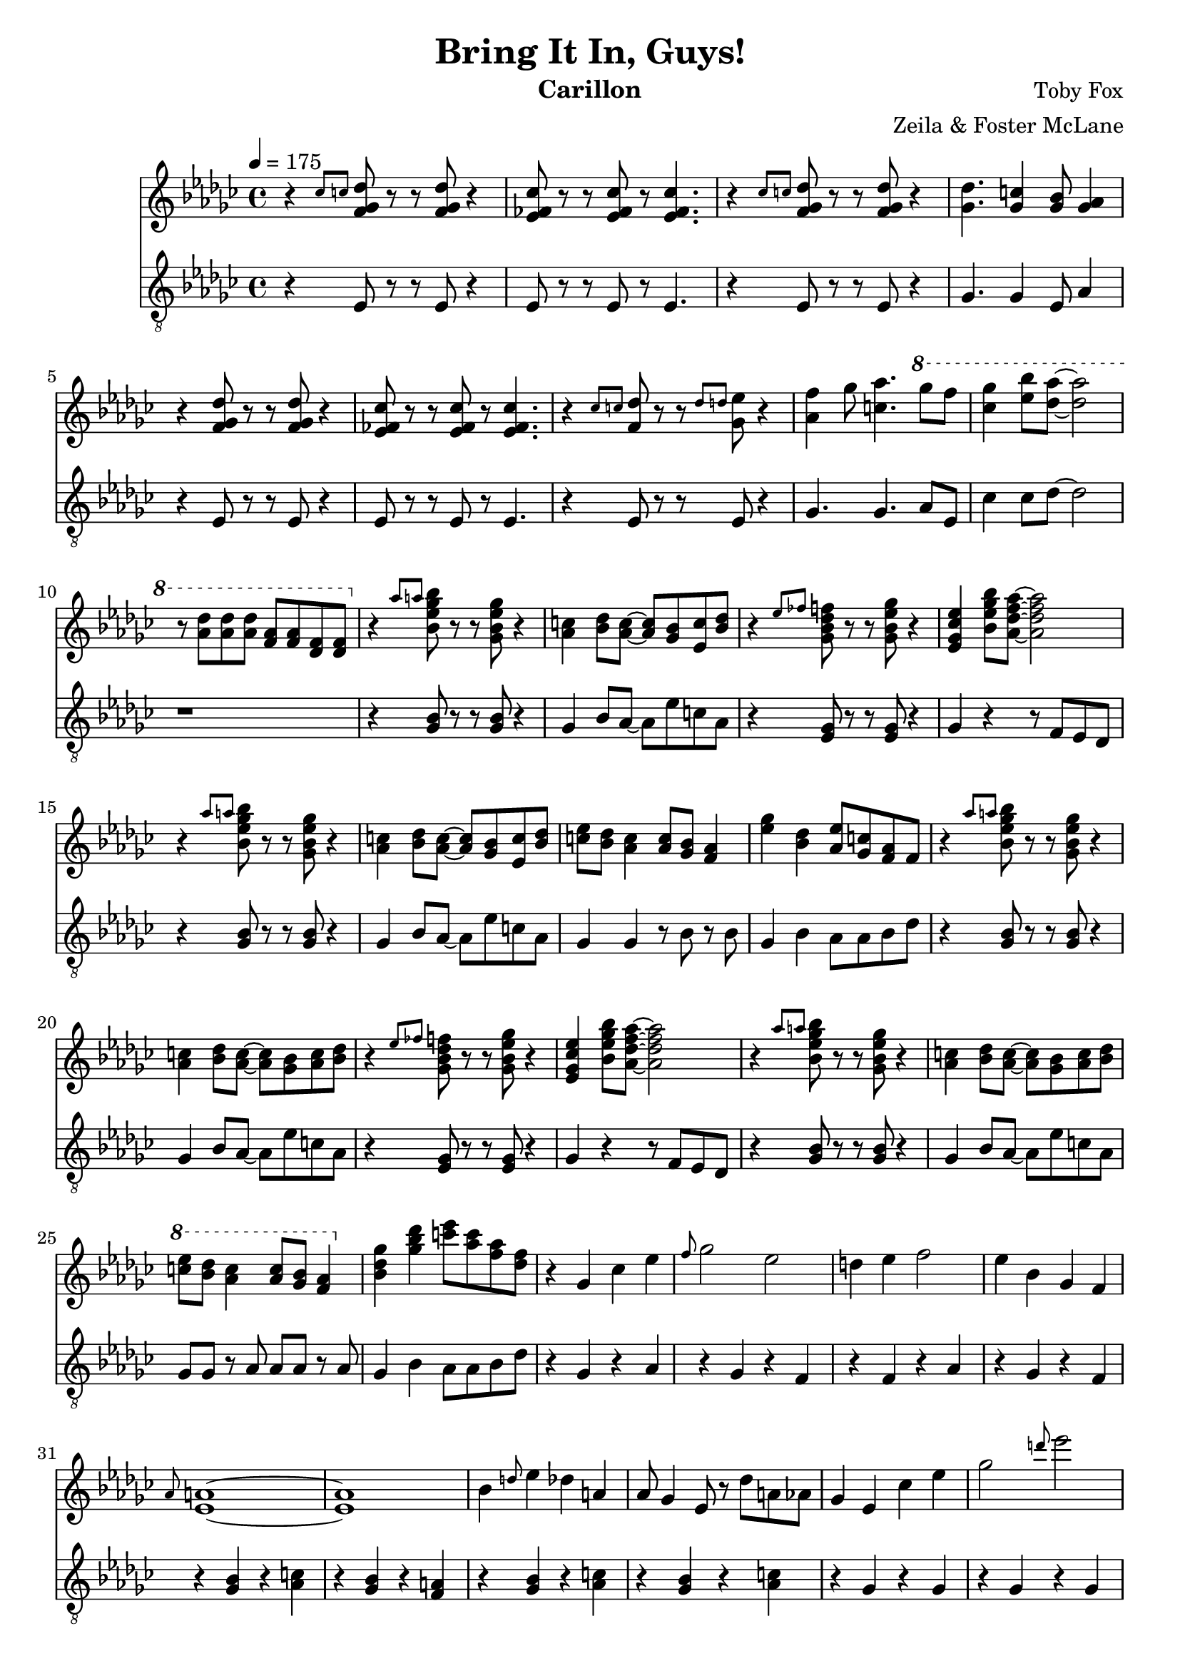 \version "2.18.2"

\header {
  title = "Bring It In, Guys!"
  instrument = "Carillon"
  composer = "Toby Fox"
  arranger = "Zeila & Foster McLane"
}

melody = \relative c'' {
  % Enemy Approaching
  \tempo 4 = 175 \key ges \major \time 4/4 r4 \grace { ces8 c } <f, ges des'>8 r r <f ges des'> r4
  <ees fes ces'>8 r r <ees fes ces'> r <ees fes ces'>4.
  r4 \grace { ces'8 c } <f, ges des'>8 r r <f ges des'> r4
  <ges des'>4. <ges c>4 <ges bes>8 <ges aes>4

  r4 <f ges des'>8 r r <f ges des'> r4
  <ees fes ces'>8 r r <ees fes ces'> r <ees fes ces'>4.
  r4 \grace { ces'8 c } <f, des'>8 r r \grace { des'8 d } <ges, ees'> r4
  <aes f'>4 ges'8 <c, aes'>4. \ottava #1 ges''8 f

  <ces ges'>4 <ees bes'>8 <des aes'>~ <des aes'>2
  r8 <aes des> <aes des> <aes des> <f aes> <f aes> <des f> <des f>

  \ottava #0 r4 \grace { aes'8 a } <bes, ees ges bes>8 r r <ges bes ees ges> r4
  <aes c>4 <bes des>8 <aes c>~ <aes c> <ges bes> <ees c'> <bes' des>
  r4 \grace { ees8 fes } <ges, bes des f>8 r r <ges bes ees ges> r4
  <ees ges ces ees>4 <bes' ees ges bes>8 <aes des f aes>~ <aes des f aes>2

  r4 \grace { aes'8 a } <bes, ees ges bes>8 r r <ges bes ees ges> r4
  <aes c>4 <bes des>8 <aes c>~ <aes c> <ges bes> <ees c'> <bes' des>
  <c ees>8 <bes des> <aes c>4 <aes c>8 <ges bes> <f aes>4
  <ees' ges>4 <bes des> <aes ees'>8 <ges c> <f aes> f

  r4 \grace { aes'8 a } <bes, ees ges bes>8 r r <ges bes ees ges> r4
  <aes c>4 <bes des>8 <aes c>~ <aes c> <ges bes> <aes c> <bes des>
  r4 \grace { ees8 fes } <ges, bes des f>8 r r <ges bes ees ges> r4
  <ees ges ces ees>4 <bes' ees ges bes>8 <aes des f aes>~ <aes des f aes>2

  r4 \grace { aes'8 a } <bes, ees ges bes>8 r r <ges bes ees ges> r4
  <aes c>4 <bes des>8 <aes c>~ <aes c> <ges bes> <aes c> <bes des>
  \ottava #1 <c' ees>8 <bes des> <aes c>4 <aes c>8 <ges bes> <f aes>4
  \ottava #0 <bes, des ges>4 <ges' bes des> <c ees>8 <aes c> <f aes> <des f>

  % Nyeh Heh Heh!
  r4 ges, ces ees
  \grace { f8 } ges2 ees
  d4 ees f2
  ees4 bes ges f

  \grace { aes8 } <ees a>1~
  <ees a>1
  bes'4 \grace { d8 } ees4 des a
  aes8 ges4 ees8 r des' a aes

  ges4 ees ces' ees
  ges2 \grace { d'8 } ees2
  d4 c d2
  ees4 bes ges f

  d1
  <d f>8 <c e> <d f> <c e> <d f> <c e> <d f> <c e>

  % Snowdin Town
  \key f \major g'2. g,8 c
  d4 e d16 e d8 c4
  g'2. g,8 c
  d4 e d16 e d8 c4

  <c e>2. <c e>4
  <d f>4 <c e> <d f>4. <f a>8
  <e g>2. <g, c>4
  <b d>4 <c e> <b d> <g c>

  g'2. g,8 c
  d4 e d16 e d8 c4
  g'2. g,8 c
  d4 e d16 e d8 c4

  <c e>2. <c e>4
  <d f>4 <c e> <d f>4. <f a>8
  <e g>2. <g, c>4
  <b d>4 <c e> <b d> <g c>

  r4 <e' g> <e g> <e g>
  <e g>4 <d f> <c e> <d f>
  <e g>2 c
  b2 d

  r4 <ees g> <ees g> <ees g>
  <ees g> <d f> <c ees> <d f>
  <ees g>2 <g c>
  f2 d'

  <c, c'>1~
  <c c'>1

  % Spear of Justice
  \tempo 4. = 102 \key ees \major \time 6/8 c8. g8 bes16 a8 f g
  c8. g8 bes16 a8 f g
  c8. g8 bes16 a8 f g
  <ees g>8 <d f> <c ees> <bes d> <c g'> <bes bes'>

  <c c'>8. g'8 bes16 a8 f g
  c8. g8 bes16 a8 f g
  c8. g8 bes16 a8 f g
  <ees g>8 <d f> <c ees> d c bes

  c'8. g8 bes16 a8 f g
  c8. g8 bes16 a8 f g
  c8. g8 bes16 a8 f g
  g8 f ees d g bes

  c8. g8 bes16 a8 f g
  c8. g8 bes16 a8 f g
  c8. g8 bes16 a8 f g
  g8 f ees d c b

  % (multiple)
  g'8 c ees c4 d16 ees
  f8. ees16 d c g8. ees'16 f g
  d2.
  d4 c8 g4.

  g8 c ees c4 d16 ees
  f8. ees16 d c g8. ees'16 f g
  <d f bes>4.~ <d f bes>4 <d f bes>8
  <c e g>2.

  g8 c ees c4 d16 ees
  f8. ees16 d c g8. ees'16 f g
  d2.
  d4 c8 g4.

  g8 c ees c4 d16 ees
  f8. ees16 d c g8. ees'16 f g
  <d f bes>4.~ <d f bes>4 <d f bes>8
  <c e g>2.

  <d f bes>4.~ <d f bes>4 <e g c>8
  <c e g>2.
  <d f bes>4.~ <d f bes>4 <d f bes>8
  <c e g>2.~

  <c e g>2.~
  <c e g>2.

  % Death by Glamour
  \tempo 4 = 165 \key bes \major \time 4/4 r1
  r1
  r1
  r1

  \ottava #1 <<
    \new Voice {
      \voiceOne

      d'1~
      d2 ees4 f
      d1~
      d2 bes4 d

      c1~
      c2. cis16 d dis e
      f1~
      f1
    }

    \new Voice {
      \voiceTwo

      <ees, g>4 <f a> <g bes>8. <f a>16~ <f a>8 <ees g>
      r8 <ees g> <f a> r <g bes>8. <f a>16~ <f a>4
      s1
      s1

      s1
      s1
      s1
      s1
    }
  >>

  \bar "|."
}

bass = \relative c {
  % Enemy Approaching
  \tempo 4 = 175 \key ges \major \time 4/4 r4 ees8 r r ees r4
  ees8 r r ees r ees4.
  r4 ees8 r r ees r4
  ges4. ges4 ees8 aes4

  r4 ees8 r r ees r4
  ees8 r r ees r ees4.
  r4 ees8 r r ees r4
  ges4. ges aes8 ees

  ces'4 ces8 des~ des2
  r1

  r4 <ges, bes>8 r r <ges bes> r4
  ges4 bes8 aes~ aes ees' c aes
  r4 <ees ges>8 r r <ees ges> r4
  ges4 r4 r8 f ees des

  r4 <ges bes>8 r r <ges bes> r4
  ges4 bes8 aes~ aes ees' c aes
  ges4 ges r8 bes r bes
  ges4 bes aes8 aes bes des

  r4 <ges, bes>8 r r <ges bes> r4
  ges4 bes8 aes~ aes ees' c aes
  r4 <ees ges>8 r r <ees ges> r4
  ges4 r4 r8 f ees des

  r4 <ges bes>8 r r <ges bes> r4
  ges4 bes8 aes~ aes ees' c aes
  ges8 ges r aes aes aes r aes
  ges4 bes aes8 aes bes des

  % Nyeh Heh Heh!
  r4 ges, r aes
  r4 ges r f
  r4 f r aes
  r4 ges r f

  r4 <ges bes> r <aes c>
  r4 <ges bes> r <f a>
  r4 <ges bes> r <aes c>
  r4 <ges bes> r <aes c>

  r4 ges r ges
  r4 ges r ges
  r4 f r f
  r4 f r f

  r4 bes r bes
  r4 bes c8 bes c bes

  % Snowdin Town
  \key f \major bes8 f' bes, f' bes, f' bes, f'
  bes,8 f' bes, f' bes, f' bes, f'
  bes,8 f' bes, f' bes, f' bes, f'
  bes,8 f' bes, f' bes, f' bes, f'

  bes,8 f' bes, f' bes, f' bes, f'
  bes,8 f' bes, f' bes, f' bes, f'
  c8 c e e g, g e' e
  c8 c e e b b d d

  bes8 f' bes, f' bes, f' bes, f'
  bes,8 f' bes, f' bes, f' bes, f'
  bes,8 f' bes, f' bes, f' bes, f'
  bes,8 f' bes, f' bes, f' bes, f'

  bes,8 f' bes, f' bes, f' bes, f'
  bes,8 f' bes, f' bes, f' bes, f'
  c8 c e e g, g e' e
  c8 c e e b b d d

  e,8 b' d, b' e, b' d, b'
  e,8 b' d, b' e, b' d, b'
  e,8 b' d, b' e, b' d, b'
  e,8 b' d, b' e, b' d, b'

  aes8 d ees, d' aes d ees, d'
  aes8 d ees, d' aes d ees, d'
  bes8 f' g, f' bes, f' g, f'
  bes,8 f' g, f' bes, f' g, f'

  r1
  r1

  % Spear of Justice
  \tempo 4. = 102 \key ees \major \time 6/8 c4. r
  f4. r
  c4. r
  aes4. g

  c4. r
  f4. r
  c4. r
  aes4. g

  c8. c c8 c c
  f8. f f8 f f
  c8. c c8 c c
  aes8. aes bes8 bes bes

  c8. c c8 c c
  f8. f f8 f f
  c8. c c8 c c
  g8. g b8 f g

  % (multiple)
  aes4. aes
  bes4. bes
  c4. c
  g4. bes

  aes4. aes
  bes4. bes
  c4. c
  c4. bes

  aes4. aes
  bes4. bes
  c4. c
  g4. bes

  aes4. aes
  bes4. bes
  c4. c
  c4. bes

  c4. c
  c4. c
  c,2.
  c2.

  c2.~
  c2.

  % Death by Glamour
  \tempo 4 = 165 \key bes \major \time 4/4 c'4 ees bes'8. a16~ a8 c,
  r8 c ees r bes'8. a16~ a4
  c,4 ees bes'8. a16~ a8 c,
  r8 c ees r bes'8. a16~ a4

  c,4 ees bes'8. a16~ a8 c,
  r8 c ees c bes'8 c,16 a'~ a8 bes,
  c4 ees bes'8. a16~ a8 c,
  r8 c ees c bes'8 c,16 a'~ a8 bes,

  c4 ees bes'8. a16~ a8 c,
  r8 c ees c bes'8 c,16 a'~ a8 bes,
  c4 ees bes'8. a16~ a8 c,
  r8 c ees c bes'8 c,16 a'~ a8 bes,

  \bar "|."
}

keys = \new Staff {
  \clef "treble"

  \melody
}

pedals = \new Staff {
  \clef "treble_8"

  \bass
}

\score {
  <<
    \keys
    \pedals
  >>

  \layout {}
  \midi {}
}
